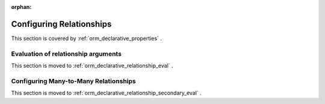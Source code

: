 :orphan:

.. _declarative_configuring_relationships:

=========================
Configuring Relationships
=========================

This section is covered by :ref:`orm_declarative_properties` .

.. _declarative_relationship_eval:

Evaluation of relationship arguments
=====================================

This section is moved to :ref:`orm_declarative_relationship_eval` .


.. _declarative_many_to_many:

Configuring Many-to-Many Relationships
======================================

This section is moved to :ref:`orm_declarative_relationship_secondary_eval` .

